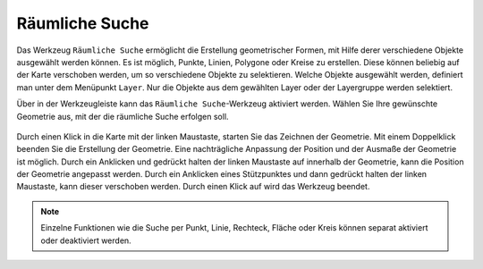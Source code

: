.. _spatial_searching:

Räumliche Suche
===============

Das Werkzeug |geo_search| ``Räumliche Suche`` ermöglicht die Erstellung geometrischer Formen, mit Hilfe derer verschiedene Objekte ausgewählt werden können.
Es ist möglich, Punkte, Linien, Polygone oder Kreise zu erstellen. Diese können beliebig auf der Karte verschoben werden, um so verschiedene Objekte zu selektieren.
Welche Objekte ausgewählt werden, definiert man unter dem Menüpunkt ``Layer``. Nur die Objekte aus dem gewählten Layer oder der Layergruppe werden selektiert.

Über |geo_search| in der Werkzeugleiste kann das ``Räumliche Suche``-Werkzeug aktiviert werden.
Wählen Sie Ihre gewünschte Geometrie aus, mit der die räumliche Suche erfolgen soll.

.. figure:: ../../../screenshots/de/client-user/search.png
  :align: center

Durch einen Klick in die Karte mit der linken Maustaste, starten Sie das Zeichnen der Geometrie. Mit einem Doppelklick beenden Sie die Erstellung der Geometrie.
Eine nachträgliche Anpassung der Position und der Ausmaße der Geometrie ist möglich.
Durch ein Anklicken und gedrückt halten der linken Maustaste auf |navi| innerhalb der Geometrie, kann die Position der Geometrie angepasst werden.
Durch ein Anklicken eines Stützpunktes und dann gedrückt halten der linken Maustaste, kann dieser verschoben werden.
Durch einen Klick auf |cancel| wird das Werkzeug beendet.

.. figure:: ../../../screenshots/de/client-user/search1.png
  :align: center

.. note::
 Einzelne Funktionen wie die Suche per Punkt, Linie, Rechteck, Fläche oder Kreis können separat aktiviert oder deaktiviert werden.

 .. |geo_search| image:: ../../../images/gbd-icon-raeumliche-suche-01.svg
   :width: 30em
 .. |edit| image:: ../../../images/sharp-edit-24px.svg
   :width: 30em
 .. |navi| image:: ../../../images/Feather-core-move.svg
   :width: 30em
 .. |cancel| image:: ../../../images/baseline-close-24px.svg
   :width: 30em
